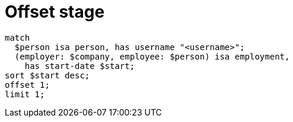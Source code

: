 = Offset stage

[,typeql]
----
match
  $person isa person, has username "<username>";
  (employer: $company, employee: $person) isa employment,
    has start-date $start;
sort $start desc;
offset 1;
limit 1;
----
